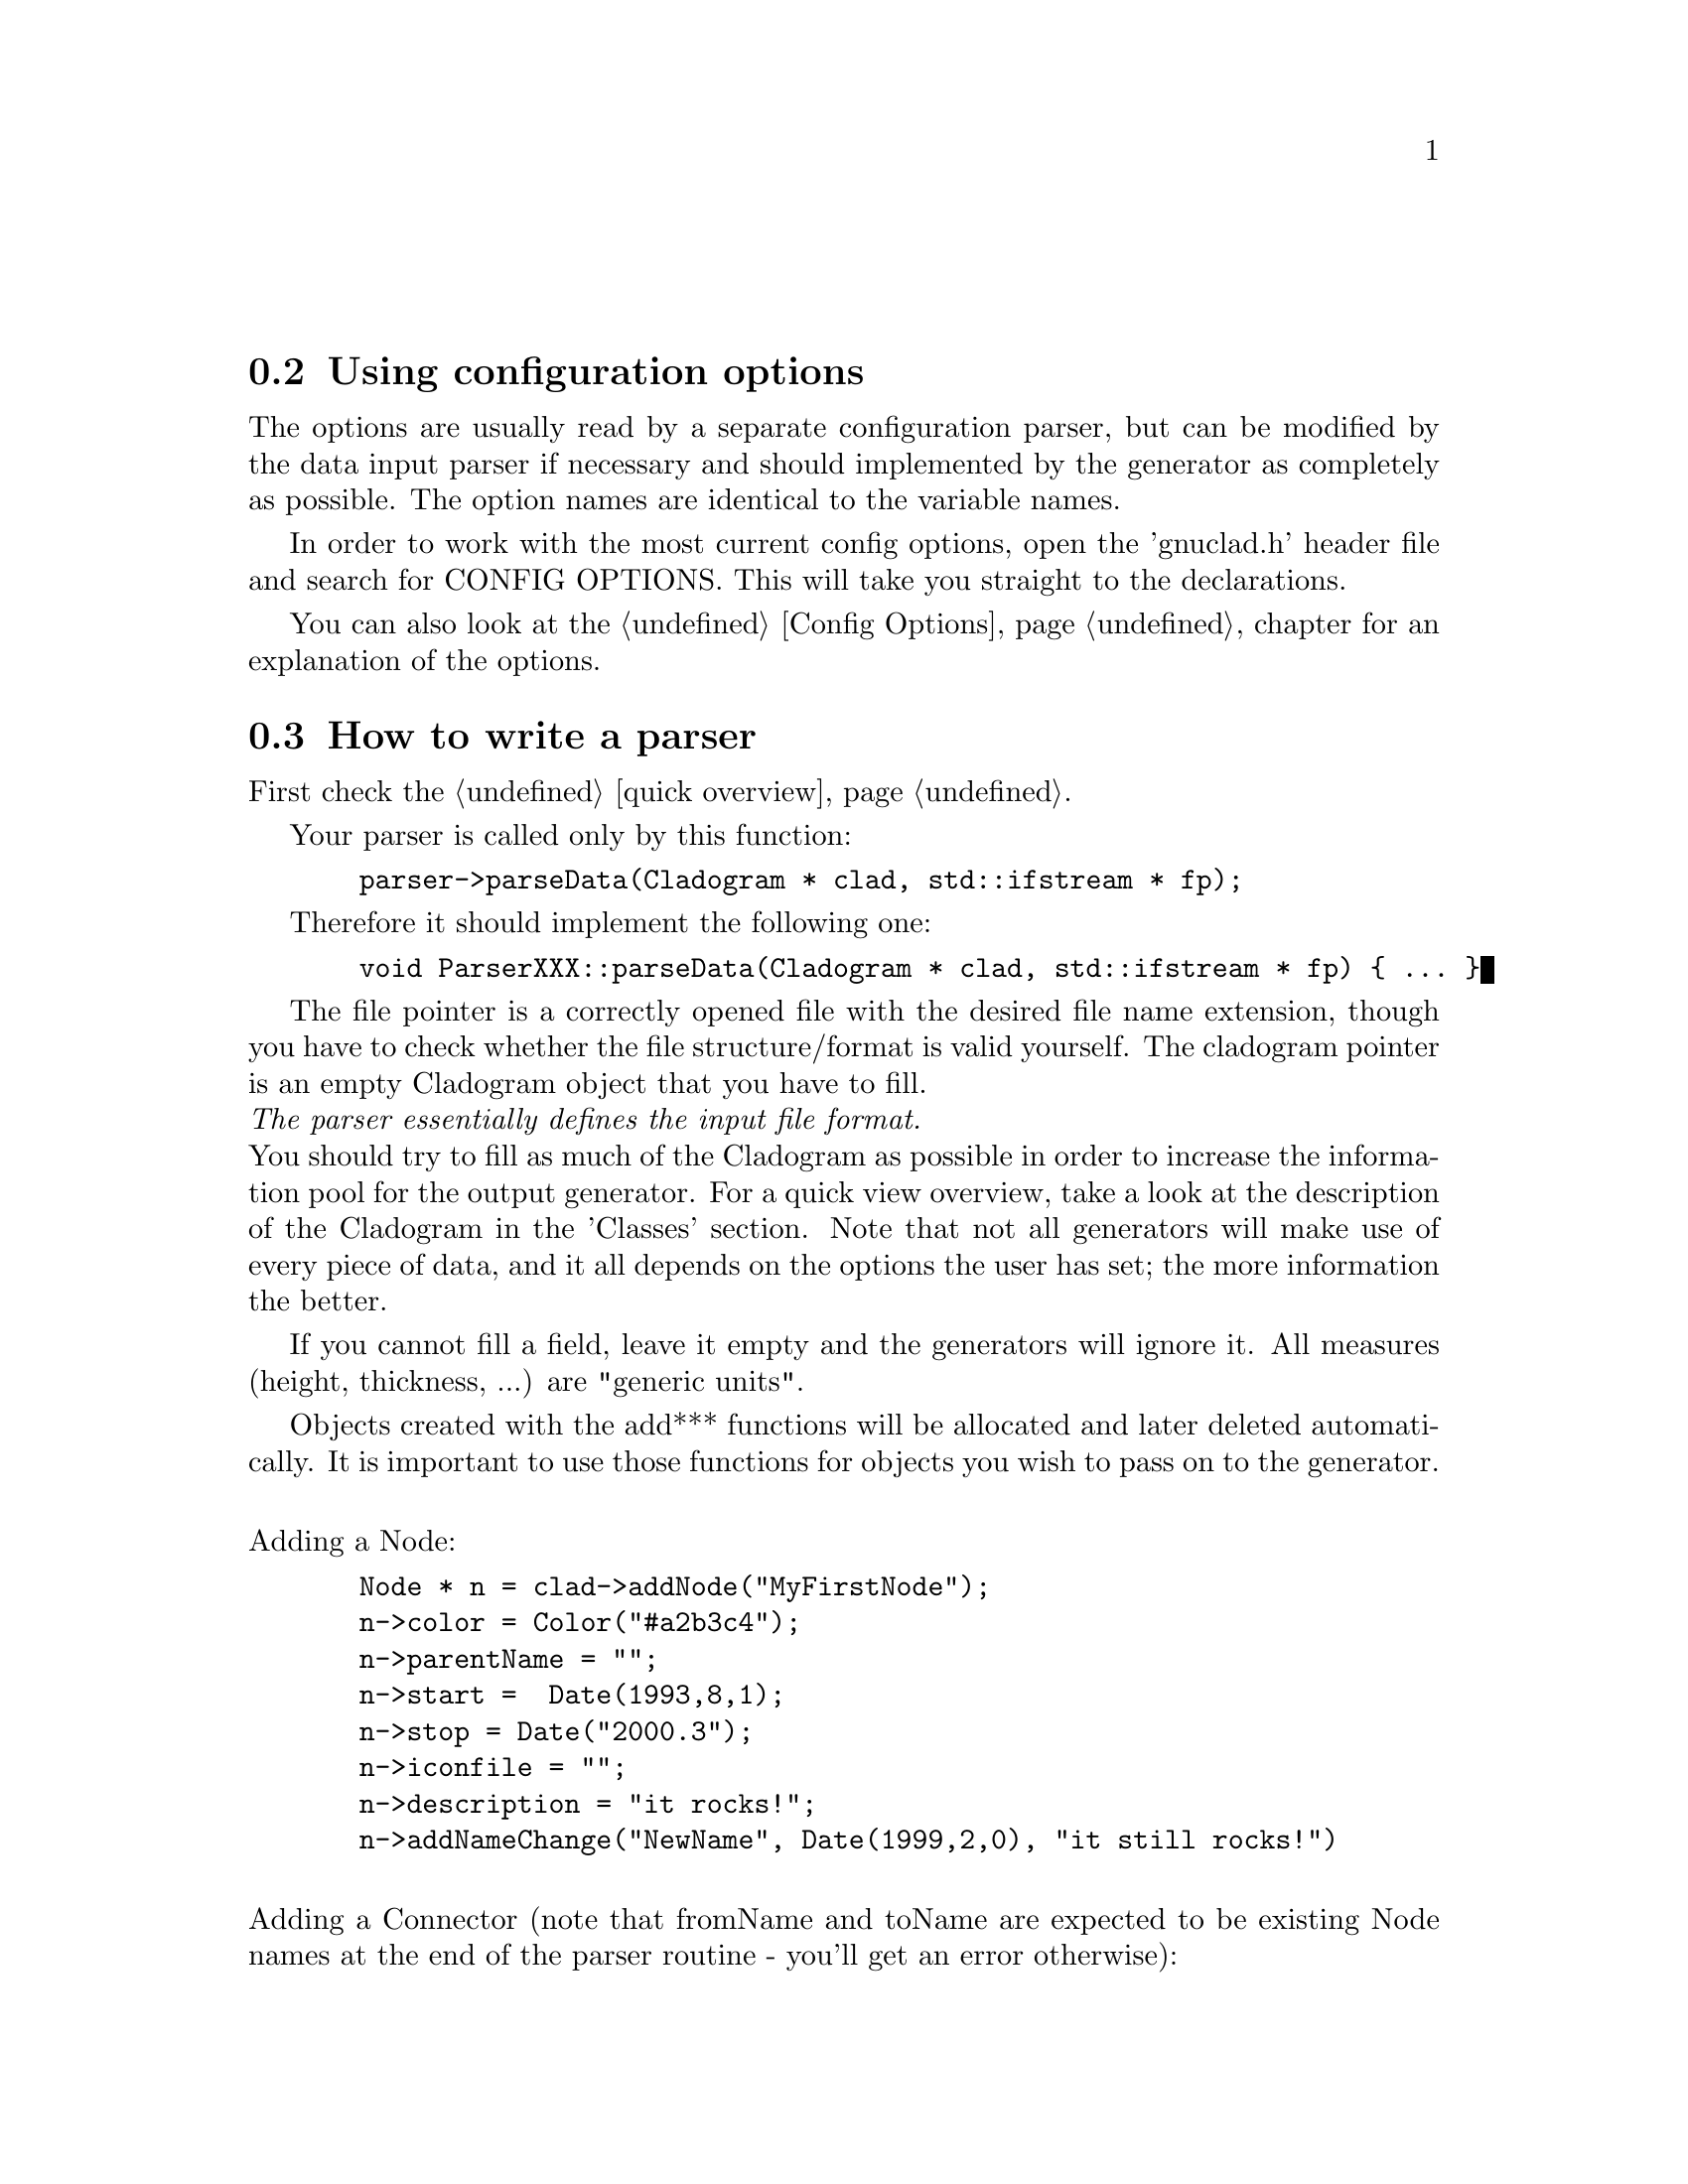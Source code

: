 @c Part of the gnuclad texinfo manual


@node How to use config options and write a parser/generator
@unnumberedsec


@section Using configuration options

The options are usually read by a separate configuration parser, but can be
modified by the data input parser if necessary and should implemented by the
generator as completely as possible.
The option names are identical to the variable names.

In order to work with the most current config options, open the 'gnuclad.h'
header file and search for CONFIG OPTIONS. This will take you straight to the
declarations.

You can also look at the @ref{Config Options,,Config Options} chapter
for an explanation of the options.



@section How to write a parser

First check the
@ref{Adding config options@comma{} parsers and generators,,quick overview}.

Your parser is called only by this function:
@example
  parser->parseData(Cladogram * clad, std::ifstream * fp);
@end example

Therefore it should implement the following one:
@example
  void ParserXXX::parseData(Cladogram * clad, std::ifstream * fp) @{ ... @}
@end example

The file pointer is a correctly opened file with the desired file name
extension, though you have to check whether the file structure/format is valid
yourself. The cladogram pointer is an empty Cladogram object that you have
to fill.
@*@emph{The parser essentially defines the input file format.}@*
You should try to fill as much of the Cladogram as possible in order to increase
the information pool for the output generator. For a quick view overview, take a
look at the description of the Cladogram in the 'Classes' section. Note that
not all generators will make use of every piece of data, and it all depends on
the options the user has set; the more information the better.

If you cannot fill a field, leave it empty and the generators will ignore it.
All measures (height, thickness, ...) are "generic units".

Objects created with the add*** functions will be allocated and later deleted
automatically.
It is important to use those functions for objects you wish to pass on to the
generator.

@*
Adding a Node:
@example
  Node * n = clad->addNode("MyFirstNode");
  n->color = Color("#a2b3c4");
  n->parentName = "";
  n->start =  Date(1993,8,1);
  n->stop = Date("2000.3");
  n->iconfile = "";
  n->description = "it rocks!";
  n->addNameChange("NewName", Date(1999,2,0), "it still rocks!")
@end example

@*
Adding a Connector (note that fromName and toName are expected to be existing
Node names at the end of the parser routine - you'll get an error otherwise):
@example
  Connector * c = clad->addConnector();
  c->fromWhen = Date(1997,0,0);
  c->fromName = "MyFirstNode";
  c->toWhen = Date("1997.5.1");
  c->toName = "MySecondNode";
  c->thickness = 3;
  c->color = Color(12,255,0);
@end example

@*
Adding a domain (note that the initialising name is expected to be an existing
Node name at the end of the parser routine - you'll get an error otherwise):
@example
  Domain * d = clad->addDomain("MyFirstNode");
  d->color = Color("#abc");
  d->intensity = 15;
@end example

@*
Adding an image (currently supported: SVG and PNG):
@example
  Image * image = clad->addImage("picture.svg", clad->includeSVG);
  image->x = 100;
  image->y = 50;

  Image * image = clad->addImage("picture.svg", clad->includePNG);
  image->x = 10;
  image->y = 500;
@end example


@c ____________________________________________________________ HOW TO GENERATOR


@section How to write a generator


First check the
@ref{Adding config options@comma{} parsers and generators,,quick overview}.

Your generator is called only by this function:
@example
  generator->writeData(Cladogram * clad, std::ofstream * fp);
@end example

Therefore it should implement the following one:
@example
  void generatorXXX::writeData(Cladogram * clad, std::ofstream * fp) @{ ... @}
@end example

The file pointer is a correctly opened file with the desired file name
extension.@*
You should try to utilise as much information as possible.
This can be done by iterating over the Cadlogram's data vectors:
@example
vector<Node *> nodes
vector<Connector *> connectors
vector<Domain *> domains
vector<Image *> includeSVG
vector<Image *> includePNG
@end example

Additionally, you should strive to make use of all configuration options the
Cladogram contains.
In order to work with the most current config options, open the 'gnuclad.h'
header file and search for CONFIG OPTIONS. This will take you straight to the
declarations.

If a variable is empty, try to handle it as gracefully as possible.
All measures (height, thickness, ...) are "generic units".

Example:
@example
  Node * n;
  for(int i = 0; i < (int)clad->nodes.size(); ++i) @{

    n = clad->nodes.at(i);
    cout << "\nWe have " << n->name
         << " at offset " << n->offset;

  @}

  cout << "\n\nOur end of time is "
       << Date2str(clad->endOfTime) << "\n";

  cout << "\n\nOur background color (in hex) is "
       << clad->mainBackground.hex << "\n";
@end example
